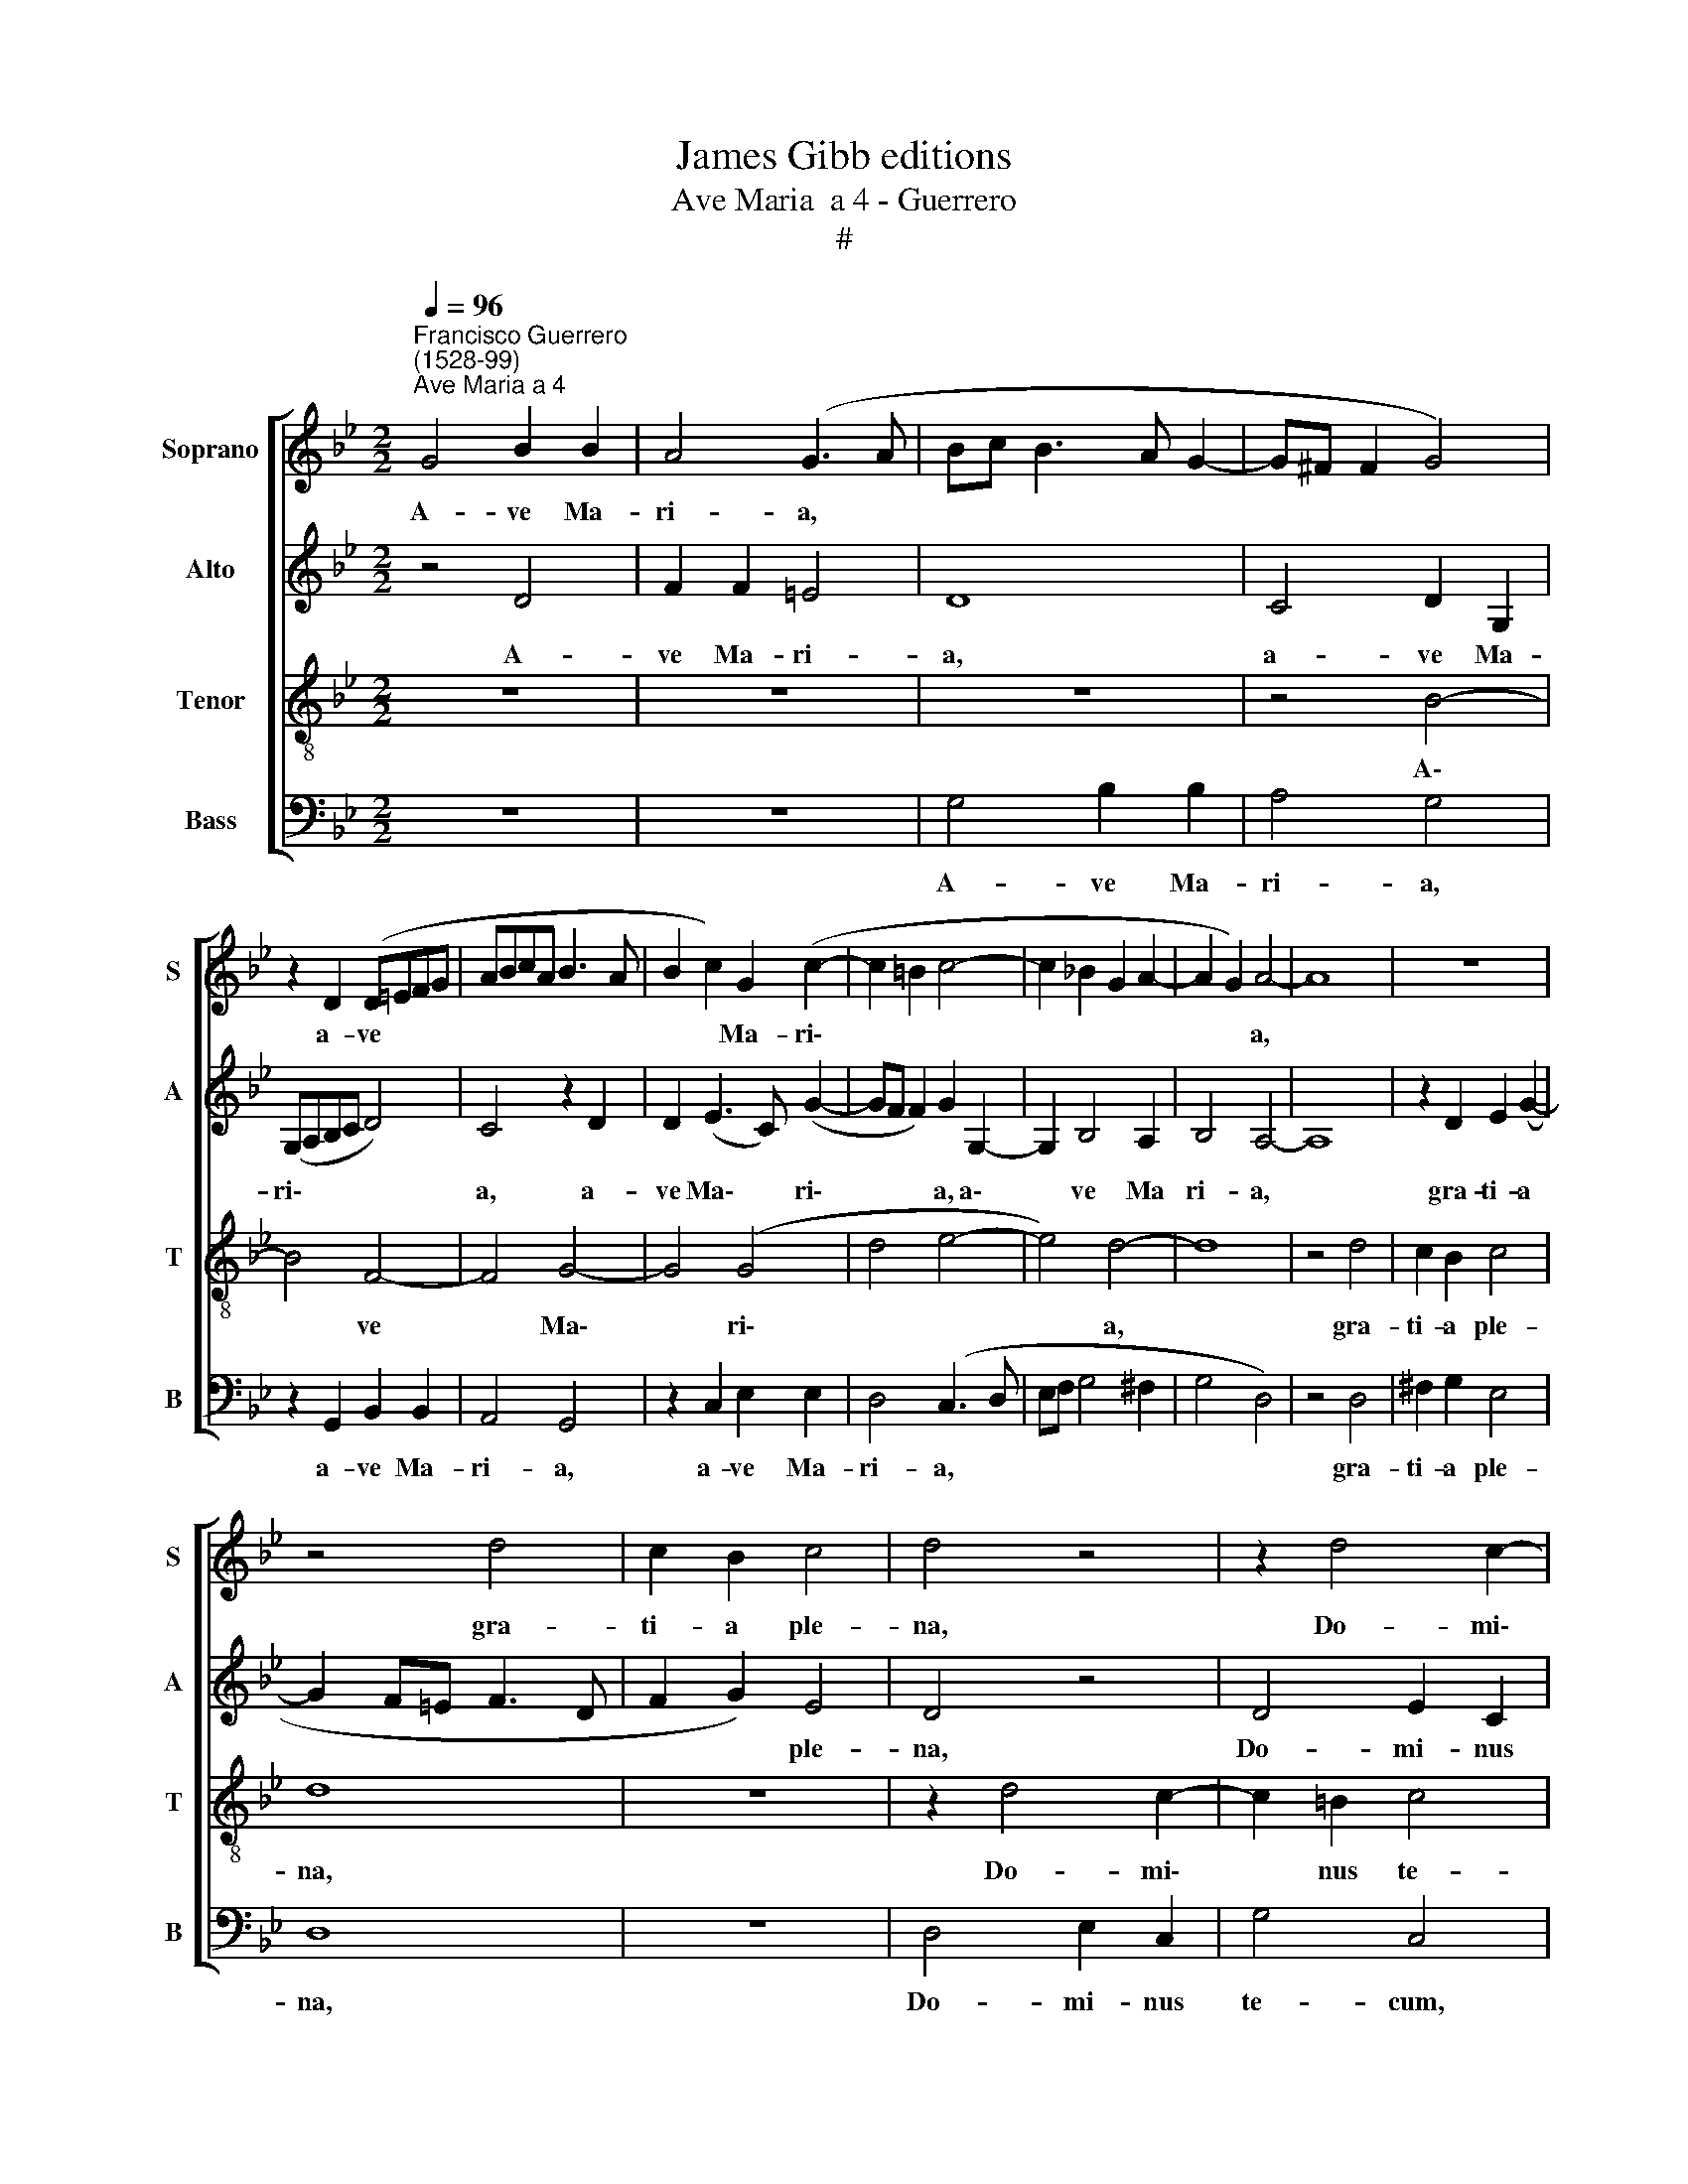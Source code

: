 X:1
T:James Gibb editions
T:Ave Maria  a 4 - Guerrero
T:#
%%score [ 1 2 3 4 ]
L:1/8
Q:1/4=96
M:2/2
K:Bb
V:1 treble nm="Soprano" snm="S"
V:2 treble nm="Alto" snm="A"
V:3 treble-8 nm="Tenor" snm="T"
V:4 bass nm="Bass" snm="B"
V:1
"^Francisco Guerrero\n(1528-99)""^Ave Maria a 4" G4 B2 B2 | A4 (G3 A | Bc B3 A G2- | G^F F2 G4) | %4
w: A- ve Ma-|ri- a, *|||
 z2 D2 (D=EFG | ABcA B3 A | B2 c2) G2 (c2- | c2 =B2 c4- | c2 _B2 G2 A2- | A2 G2) A4- | A8 | z8 | %12
w: a- ve * * *||* * Ma- ri\-|||* * a,|||
 z4 d4 | c2 B2 c4 | d4 z4 | z2 d4 c2- | c2 =B2 (c_BAG | A3 G F=E F2 | =E2 G3 F D2 | E4) D4 | %20
w: gra-|ti- a ple-|na,|Do- mi\-|* nus te\- * * *|||* cum,|
 z2 G4 G2 | (A4 G2 c2- | c2) =B2 c2 F2 | G2 (_B4 AG | AB c3 B B2 | B2) A2 B4 | B2 B2 c2 (d2- | %27
w: be- ne-|di\- * *|* cta tu, be-|ne- di\- * *||* cta tu|in mu- li- e\-|
 dc B2 A2 B2- | B2 AG ^F2 G2- | G2) ^F2 G4- | G4 z4 | B4 B2 B2 | B4 A4- | A4 c4- | c2 c2 B2 (GA | %35
w: ||* ri- bus,||et be- ne-|di- ctus|* fru\-|* ctus ven- tris *|
 Bc d2 c2) (d2- | dc c2 d2) (G2 | BAGF G4) | A8 | z8 | z8 | z8 | z2 d4 B2 | c3 B A4 | G2 G4 =E2 | %45
w: * * * * tu\-|* * * * Je\-||sus,||||fru- crus|ven- tris tu-|i, fru- ctus|
 F2 F2 (G2 B2) | A2 (G4 ^F=E) | ^F4 z4 | z4 z2 G2 | B2 B2 (A4 | F2 G3 G D2 | =E4) D2 F2 | %52
w: ven- tris tu\- *|i Je\- * *|sus.|San-|cta Ma- ri\-||* a, Re-|
 G2 F2 G4- | G4 A4- | A4 z2 A2 | B3 A (G4- | G2 ^F=E) F4- | F4 z4 | z4 z2 A2 | A2 A2 d4- | %60
w: gi- na cae\-|* li.|* O|ima- ter De\-|* * * i,||o-|ra pro no\-|
 d2 c2 B2 A2 | B2 G2 A2 c2 | c2 c2 c4 | G4 z2 G2- | G2 B4 A2 | (B3 A GABG | AG G4 ^F2) | G8- | G8 | %69
w: * bis pec- ca-|to- ri- bus, ut|cum e- le-|ctis te|* vi- de-|a\- * * * * *||mus,||
 z2 d2 c2 A2 | (BAGF) G2 c2 | A2 B2 (cBAG | A2 B3 A G2 | FD G4 ^F2) | G4 z2 G2 | G2 G2 G4 | G8- | %77
w: ut cum e-|le\- * * * ctis te|vi- de- a\- * * *|||mus, te|vi- de- a-|mus.|
 G16 |] %78
w: |
V:2
 z4 D4 | F2 F2 =E4 | D8 | C4 D2 G,2 | (G,A,B,C D4) | C4 z2 D2 | D2 (E3 C) (G2- | GF F2) G2 G,2- | %8
w: A-|ve Ma- ri-|a,|a- ve Ma-|ri\- * * * *|a, a-|ve Ma\- * ri\-|* * * a, a\-|
 G,2 B,4 A,2 | B,4 A,4- | A,8 | z2 D2 E2 (G2- | G2 F=E F3 D | F2 G2) E4 | D4 z4 | D4 E2 C2 | %16
w: * ve Ma|ri- a,||gra- ti- a||* * ple-|na,|Do- mi- nus|
 (G4 =E2 F2- | F=E/D/ E2) D4 | z2 G,2 C2 D2- | D2 (C4 =B,A,) | =B,4 z2 D2- |"^i" D2 D2 (=E4 | %22
w: te\- * *|* * * * cum,|Do- mi- nus|* te\- * *|cum, be\-|* ne- di\-|
 D4 C2 F2- | F2) =E2 F4 | z2 G2 F2 F2- | F2 F2 D2 G2 | G2 G2 (FEDC | B,CD=E F4- | F2 =E2 D2) C2 | %29
w: |* cta tu,|be- ne- di\-|* cta tu in|mu- li- e\- * * *||* * * ri-|
 D4 z2 _E2 | E2 E2 E4 | D4 G4- | G2 G2 F2 (D2- | D=EFD _EDCB, | A,G, A,2) (G,A,B,C | %35
w: bus, et|be- ne- di-|ctus fru\-|* ctus ven- tris||* * * tu\- * * *|
 D=E F2 _E2) D2 | E4 D4- | D8 | z8 | z2 G,2 G,2 ^F,2 | G,4 z4 | z2 G4 =E2 | F3 =E D4 | C4 z2 D2- | %44
w: * * * * i,|Je- sus,|||ven- tris tu-|i,|fru- ctus|ven- tris tu-|i, fru\-|
 D2 B,2 C2 C2 | D6 D2 | E4 D4- | D4 z4 | z8 | z2 G4 F2 | D2 (=E3 D D2- | D2 ^C2) D4 | %52
w: * ctus ven- tris|tu- i,|Je- sus.|||San- cta|Ma- ri\- * *|* * a,|
 z2 =C2 D2 C2 | (D2 =E2 F4) | =E4 z2 E2 | G3 F =E4 | D8 | z2 D2 D2 D2 | G6 F2 | D2 =E2 F2 D2 | %60
w: Re- gi- na|cae\- * *|li. O|ma- ter De-|i,|o- ra pro|no- bis|pec- ca- to- ri-|
 =E4 F3 E | F2 D2 =E4- | E4 z2 =E2 | =E2 E2 D4 | D8 | z4 D4 | E2 C2 D4 | B,2 D2 D2 D2 | E4 D3 D | %69
w: bus, pec- ca-|to- ri- bus,|* ut|cum e- le-|ctis|te|vi- de- a-|mus, ut cum e-|le- ctis te|
 E2 (G3 =E) ^F2 | G4 z2 G2 | F2 D2 (EDCB,) | C2 D2 B,3 C | D8 | D4 z2 D2 | E2 E2 E4 | D8- | D16 |] %78
w: vi- de\- * a-|mus, ut|cum e- le\- * * *|ctis te vi- de-|a-|mus, te|vi- de- a-|mus.||
V:3
 z8 | z8 | z8 | z4 B4- | B4 F4- | F4 G4- | G4 (G4 | d4 e4- | e4) d4- | d8 | z4 d4 | c2 B2 c4 | d8 | %13
w: |||A\-|* ve|* Ma\-|* ri\-||* a,||gra-|ti- a ple-|na,|
 z8 | z2 d4 c2- | c2 =B2 c4 | G4 z2 d2- | d2 c4 =B2 | (c4 G4) | G8- | G8 | z8 | z8 | z4 c4 | %24
w: |Do- mi\-|* nus te-|cum Do\-|* mi- nus|te\- *|cum,||||be-|
 c4 d4 | c4 B4- | B4 z2 B2 | B2 B2 (c2 d2- | d2 cB A2 G2) | A4 G4- | G8 | z2 G2 G2 G2 | G4 D4- | %33
w: ne- di-|cta tu|* in|mu- li- e\- *||ri- bus,||et be- ne-|di- ctus,|
 D4 z4 | z8 | z8 | z4 z2 B2 | B2 B2 B4 | A8 | c6 c2 | B2 (GA BcdB | c2) (d4 ^c2) | d2 (A3 G G2) | %43
w: |||et|be- ne- di-|ctus|fru- ctus|ven- tris * * * * *|* tu\- *|i, Je\- * *|
 A2 c4 A2 | B3 A G4 | A4 (B4 | c4) A4 | z2 A2 B2 B2 | (A2 d3 ^c c2) | d8 | z8 | z4 A4 | %52
w: sus, fru- ctus|ven- tris tu-|i, Je\-|* sus.|San- cta Ma-|ri\- * * *|a,||Re-|
 G2 A2 B2 c2- | c2 B2 c2 (d2- | d^c) c2 d2 c2 | d2 B2 c4 | A4 z2 A2 | A2 A2 (B2 d2- | %58
w: gi- na cae- li,|* Re- gi- na|* * cae- li. O|ma- ter De-|i, o-|ra pro- no\- *|
 d2) c2 B2 A2 | (F2 A3 G) (GF) | A4 d3 c | d2 B2 A4 | z2 A2 c2 c2 | c4 B4 | G4 G2 ^F2 | %65
w: * bis pec- ca-|to\- * * ri\- *|bus, pec- ca-|to- ri- bus,|ut cum e-|le- ctis|te vi- de-|
 (G3 A BcdB | cBAG A4) | G2 B2 B2 B2 | c2 c4 =B2 | (cG) _B2 A4 | G2 B2 B2 c2 | d4 c4 | F4 G2 G2 | %73
w: a\- * * * * *||mus, ut cum e|le- ctis te|vi\- * de- a-|mus, ut cum e-|le- ctis|te vi- de-|
 (B4 A4) | G4 z2 B2 | c2 G2 (c4- | c2 =BA) B4- | B16 |] %78
w: a\- *|mus, te|vi- de- a\-|* * * mus.||
V:4
 z8 | z8 | G,4 B,2 B,2 | A,4 G,4 | z2 G,,2 B,,2 B,,2 | A,,4 G,,4 | z2 C,2 E,2 E,2 | D,4 (C,3 D, | %8
w: ||A- ve Ma-|ri- a,|a- ve Ma-|ri- a,|a- ve Ma-|ri- a, *|
 E,F, G,4 ^F,2 | G,4 D,4) | z4 D,4 | ^F,2 G,2 E,4 | D,8 | z8 | D,4 E,2 C,2 | G,4 C,4 | z8 | %17
w: ||gra-|ti- a ple-|na,||Do- mi- nus|te- cum,||
 z4 D,4 | C,6 =B,,2 | C,4 G,,4- | G,,4 z4 | z4 G,4 | G,4 A,4 | G,4 F,4- | F,2 E,2 D,2 B,,2 | %25
w: Do-|mi- nus|te- cum,||be-|ne- di-|cta tu,|* be- ne- di-|
 F,4 G,4- | G,4 z2 G,2 | G,2 G,2 (F,E,D,C, | B,,2 C,2 D,2 E,2) | D,4 G,,2 C,2 | C,2 C,2 C,4 | %31
w: cta tu|* in|mu- li- e\- * * *||ri- bus, et|be- ne- di-|
 G,,8 | z8 | z8 | z8 | z8 | z4 G,4 | G,2 G,2 G,4 | F,2 (D,3 =E,F,D,) | (E,D,C,B,, A,,G,, A,,2) | %40
w: ctus,|||||et|be- ne- di-|ctus fru\- * * *|ctus * * * * * *|
 (G,,A,,B,,C, D,=E,F,G, | A,2 G,F,) =E,4 | (D,3 C, B,,4) | A,,2 A,4 F,2 | G,3 F, =E,4 | D,4 (G,4 | %46
w: ven\- * * * * * * *|* * * tris|tu\- * *|i, fru- ctus|ven- tris tu-|i, Je\-|
 C,4) D,4- | D,4 z2 D,2 | F,2 F,2 (=E,4 | D,2 G,,2) D,4 | z2 G,2 B,2 B,2 | A,4 D,2 D,2 | %52
w: * sus.|* San-|cta Ma- ri\-|* * a,|San- cta Ma-|ri- a, Re-|
 B,2 A,2 (G,2 C,2 | G,4) F,4 | A,4 B,2 A,2 | (G,4 C,4) | D,4 z2 D,2 | D,2 D,2 G,4 | E,4 D,4- | %59
w: gi- na cae\- *|* li.|O ma- ter|De\- *|i, o-|ra pro no-|bis pec\-|
 D,2 C,2 B,,2 B,,2 | A,,4 z4 | z4 A,,4 | A,,6 A,,2 | C,4 G,,4 | z2 G,,2 G,,2 D,2 | G,,2 G,,2 G,4 | %66
w: * ca- to- ri-|bus,|ut|cum e-|le- ctis,|te vi- de-|a- mus, te|
 C,2 E,2 D,4 | G,,2 G,2 G,2 G,2 | C,4 G,3 G, | C,2 B,,2 (C,2 D,2) | G,,2 G,2 G,2 _E,2 | %71
w: vi- de- a-|mus, ut cum e-|le- ctis te|vi- de- a\- *|mus, ut cum e-|
 F,2 G,2 C,2 F,2- | F,2 D,2 (E,4 | B,,3 C, D,4) | G,,4 G,4 | C,2 C,2 C,4 | G,,8- | G,,16 |] %78
w: le- ctis te vi\-|* de- a\-||mus, te|vi- de- a-|mus.||


